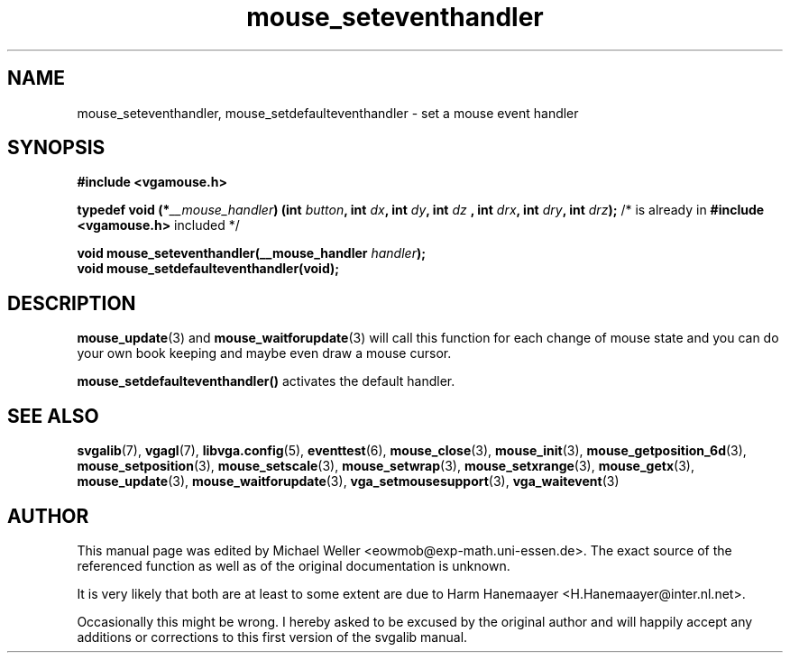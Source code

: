 .TH mouse_seteventhandler 3 "27 July 1997" "Svgalib (>= 1.2.11)" "Svgalib User Manual"
.SH NAME
mouse_seteventhandler, mouse_setdefaulteventhandler \- set a mouse event handler
.SH SYNOPSIS

.B "#include <vgamouse.h>"

.BI "typedef void (*" __mouse_handler ") (int " button ", int " dx ", int " dy ", int " dz
.BI ", int " drx ", int " dry ", int " drz );
/* is already in
.B "#include <vgamouse.h>"
included */

.BI "void mouse_seteventhandler(__mouse_handler " handler );
.br
.BI "void mouse_setdefaulteventhandler(void);"

.SH DESCRIPTION
.BR mouse_update (3)
and
.BR mouse_waitforupdate (3)
will call this function for each change of mouse state and you can do your own book keeping
and maybe even draw a mouse cursor.

.B mouse_setdefaulteventhandler()
activates the default handler.
.SH SEE ALSO

.BR svgalib (7),
.BR vgagl (7),
.BR libvga.config (5),
.BR eventtest (6),
.BR mouse_close (3),
.BR mouse_init (3),
.BR mouse_getposition_6d (3),
.BR mouse_setposition (3),
.BR mouse_setscale (3),
.BR mouse_setwrap (3),
.BR mouse_setxrange (3),
.BR mouse_getx (3),
.BR mouse_update (3),
.BR mouse_waitforupdate (3),
.BR vga_setmousesupport (3),
.BR vga_waitevent (3)
.SH AUTHOR

This manual page was edited by Michael Weller <eowmob@exp-math.uni-essen.de>. The
exact source of the referenced function as well as of the original documentation is
unknown.

It is very likely that both are at least to some extent are due to
Harm Hanemaayer <H.Hanemaayer@inter.nl.net>.

Occasionally this might be wrong. I hereby
asked to be excused by the original author and will happily accept any additions or corrections
to this first version of the svgalib manual.
